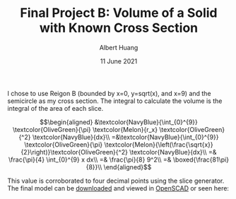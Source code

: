 :PROPERTIES:
:ID:       305A055D-FE42-4CC2-A1C1-FECC1C077D52
:END:
#+TITLE: Final Project B: Volume of a Solid with Known Cross Section
#+CONTEXT: 21math401
#+AUTHOR: Albert Huang
#+DATE: 11 June 2021

I chose to use Reigon B (bounded by x=0, y=sqrt(x), and x=9) and the semicircle as my cross section. The integral to calculate the volume is \color{NavyBlue}the integral of \color{OliveGreen}the area of \color{Melon}each slice\color{Black}.

\[\begin{aligned}
 &\textcolor{NavyBlue}{\int_{0}^{9}} \textcolor{OliveGreen}{\pi} \textcolor{Melon}{r_x} \textcolor{OliveGreen}{^2} \textcolor{NavyBlue}{dx}\\
 =&\textcolor{NavyBlue}{\int_{0}^{9}} \textcolor{OliveGreen}{\pi}  \textcolor{Melon}{\left(\frac{\sqrt{x}}{2}\right)}\textcolor{OliveGreen}{^2} \textcolor{NavyBlue}{dx}\\
 =& \frac{\pi}{4}  \int_{0}^{9} x dx\\
 =& \frac{\pi}{8} 9^2\\
 =& \boxed{\frac{81\pi}{8}}\\
\end{aligned}\]

This value is corroborated to four decimal points using the slice generator. The final model can be \color{Blue}[[https://github.com/SkoolNotes/Taproot/blob/main/21math401/KBe21math401retCrossSectionSolidFinalB.scad][downloaded]] \color{Black} and viewed in \color{Blue}[[https://openscad.org/downloads.html][OpenSCAD]] \color{Black} or seen here:

[[file:KBe21math401retCrossSectionSolidFinalB.png]]

[[file:KBe21math401retCrossSectionSolidFinalB2.png]]

[[file:KBe21math401retCrossSectionSolidFinalB3.png]]
